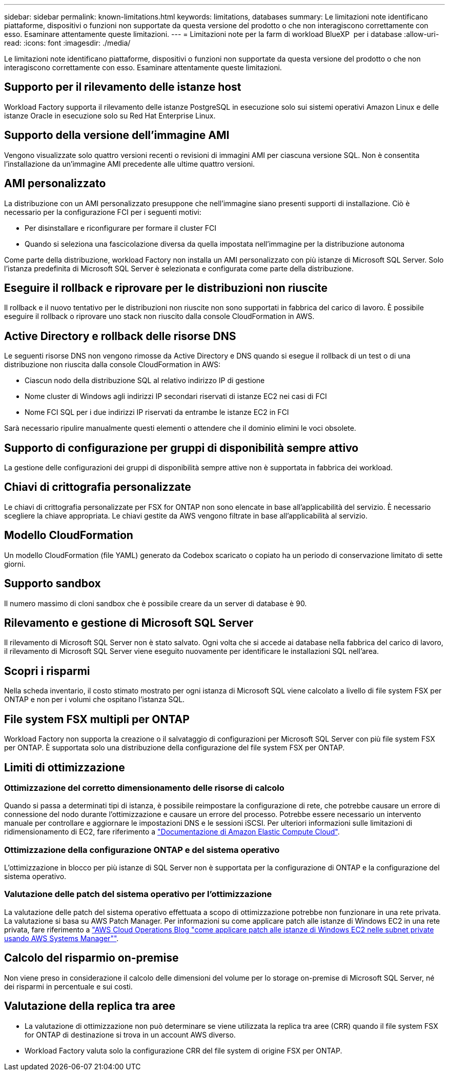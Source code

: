---
sidebar: sidebar 
permalink: known-limitations.html 
keywords: limitations, databases 
summary: Le limitazioni note identificano piattaforme, dispositivi o funzioni non supportate da questa versione del prodotto o che non interagiscono correttamente con esso. Esaminare attentamente queste limitazioni. 
---
= Limitazioni note per la farm di workload BlueXP  per i database
:allow-uri-read: 
:icons: font
:imagesdir: ./media/


[role="lead"]
Le limitazioni note identificano piattaforme, dispositivi o funzioni non supportate da questa versione del prodotto o che non interagiscono correttamente con esso. Esaminare attentamente queste limitazioni.



== Supporto per il rilevamento delle istanze host

Workload Factory supporta il rilevamento delle istanze PostgreSQL in esecuzione solo sui sistemi operativi Amazon Linux e delle istanze Oracle in esecuzione solo su Red Hat Enterprise Linux.



== Supporto della versione dell'immagine AMI

Vengono visualizzate solo quattro versioni recenti o revisioni di immagini AMI per ciascuna versione SQL. Non è consentita l'installazione da un'immagine AMI precedente alle ultime quattro versioni.



== AMI personalizzato

La distribuzione con un AMI personalizzato presuppone che nell'immagine siano presenti supporti di installazione. Ciò è necessario per la configurazione FCI per i seguenti motivi:

* Per disinstallare e riconfigurare per formare il cluster FCI
* Quando si seleziona una fascicolazione diversa da quella impostata nell'immagine per la distribuzione autonoma


Come parte della distribuzione, workload Factory non installa un AMI personalizzato con più istanze di Microsoft SQL Server. Solo l'istanza predefinita di Microsoft SQL Server è selezionata e configurata come parte della distribuzione.



== Eseguire il rollback e riprovare per le distribuzioni non riuscite

Il rollback e il nuovo tentativo per le distribuzioni non riuscite non sono supportati in fabbrica del carico di lavoro. È possibile eseguire il rollback o riprovare uno stack non riuscito dalla console CloudFormation in AWS.



== Active Directory e rollback delle risorse DNS

Le seguenti risorse DNS non vengono rimosse da Active Directory e DNS quando si esegue il rollback di un test o di una distribuzione non riuscita dalla console CloudFormation in AWS:

* Ciascun nodo della distribuzione SQL al relativo indirizzo IP di gestione
* Nome cluster di Windows agli indirizzi IP secondari riservati di istanze EC2 nei casi di FCI
* Nome FCI SQL per i due indirizzi IP riservati da entrambe le istanze EC2 in FCI


Sarà necessario ripulire manualmente questi elementi o attendere che il dominio elimini le voci obsolete.



== Supporto di configurazione per gruppi di disponibilità sempre attivo

La gestione delle configurazioni dei gruppi di disponibilità sempre attive non è supportata in fabbrica dei workload.



== Chiavi di crittografia personalizzate

Le chiavi di crittografia personalizzate per FSX for ONTAP non sono elencate in base all'applicabilità del servizio. È necessario scegliere la chiave appropriata. Le chiavi gestite da AWS vengono filtrate in base all'applicabilità al servizio.



== Modello CloudFormation

Un modello CloudFormation (file YAML) generato da Codebox scaricato o copiato ha un periodo di conservazione limitato di sette giorni.



== Supporto sandbox

Il numero massimo di cloni sandbox che è possibile creare da un server di database è 90.



== Rilevamento e gestione di Microsoft SQL Server

Il rilevamento di Microsoft SQL Server non è stato salvato. Ogni volta che si accede ai database nella fabbrica del carico di lavoro, il rilevamento di Microsoft SQL Server viene eseguito nuovamente per identificare le installazioni SQL nell'area.



== Scopri i risparmi

Nella scheda inventario, il costo stimato mostrato per ogni istanza di Microsoft SQL viene calcolato a livello di file system FSX per ONTAP e non per i volumi che ospitano l'istanza SQL.



== File system FSX multipli per ONTAP

Workload Factory non supporta la creazione o il salvataggio di configurazioni per Microsoft SQL Server con più file system FSX per ONTAP. È supportata solo una distribuzione della configurazione del file system FSX per ONTAP.



== Limiti di ottimizzazione



=== Ottimizzazione del corretto dimensionamento delle risorse di calcolo

Quando si passa a determinati tipi di istanza, è possibile reimpostare la configurazione di rete, che potrebbe causare un errore di connessione del nodo durante l'ottimizzazione e causare un errore del processo. Potrebbe essere necessario un intervento manuale per controllare e aggiornare le impostazioni DNS e le sessioni iSCSI. Per ulteriori informazioni sulle limitazioni di ridimensionamento di EC2, fare riferimento a link:https://docs.aws.amazon.com/AWSEC2/latest/UserGuide/resize-limitations.html["Documentazione di Amazon Elastic Compute Cloud"^].



=== Ottimizzazione della configurazione ONTAP e del sistema operativo

L'ottimizzazione in blocco per più istanze di SQL Server non è supportata per la configurazione di ONTAP e la configurazione del sistema operativo.



=== Valutazione delle patch del sistema operativo per l'ottimizzazione

La valutazione delle patch del sistema operativo effettuata a scopo di ottimizzazione potrebbe non funzionare in una rete privata. La valutazione si basa su AWS Patch Manager. Per informazioni su come applicare patch alle istanze di Windows EC2 in una rete privata, fare riferimento a link:https://aws.amazon.com/blogs/mt/how-to-patch-windows-ec2-instances-in-private-subnets-using-aws-systems-manager/["AWS Cloud Operations Blog "come applicare patch alle istanze di Windows EC2 nelle subnet private usando AWS Systems Manager""^].



== Calcolo del risparmio on-premise

Non viene preso in considerazione il calcolo delle dimensioni del volume per lo storage on-premise di Microsoft SQL Server, né dei risparmi in percentuale e sui costi.



== Valutazione della replica tra aree

* La valutazione di ottimizzazione non può determinare se viene utilizzata la replica tra aree (CRR) quando il file system FSX for ONTAP di destinazione si trova in un account AWS diverso.
* Workload Factory valuta solo la configurazione CRR del file system di origine FSX per ONTAP.

